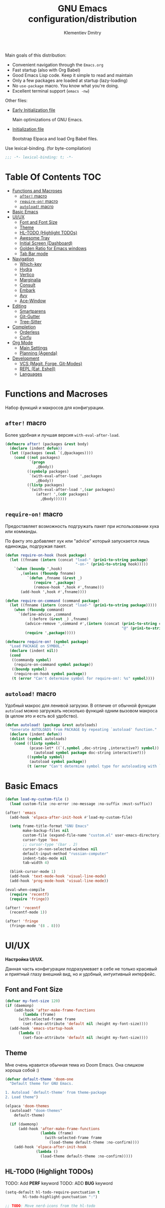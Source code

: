 #+title: GNU Emacs configuration/distribution
#+author: Klementiev Dmitry
#+email: klementievd08@yandex.ru

Main goals of this distribution:
- Convenient navigation through the =Emacs.org=
- Fast startup (also with Org Babel)
- Good Emacs Lisp code. Keep it simple to read and maintain
- Only a few packages are loaded at startup (lazy-loading)
- No =use-package= macro. You know what you're doing.
- Excellent terminal support (=emacs -nw=)


Other files:
- [[file:early-init.el][Early Initialization file]]

  Main optimizations of GNU Emacs.

- [[file:init.el][Initialization file]]

  Bootstrap Elpaca and load Org Babel files.


Use lexical-binding. (for byte-compilation)
#+begin_src emacs-lisp
  ;;; -*- lexical-binding: t; -*-
#+end_src

* Table Of Contents :TOC:
- [[#functions-and-macroses][Functions and Macroses]]
  - [[#after-macro][=after!= macro]]
  - [[#require-on-macro][=require-on!= macro]]
  - [[#autoload-macro][=autoload!= macro]]
- [[#basic-emacs][Basic Emacs]]
- [[#uiux][UI/UX]]
  - [[#font-and-font-size][Font and Font Size]]
  - [[#theme][Theme]]
  - [[#hl-todo-highlight-todos][HL-TODO (Highlight TODOs)]]
  - [[#awesome-tray][Awesome Tray]]
  - [[#initial-screen-dashboard][Initial Screen (Dashboard)]]
  - [[#golden-ratio-for-emacs-windows][Golden Ratio for Emacs windows]]
  - [[#tab-bar-mode][Tab Bar mode]]
- [[#navigation][Navigation]]
  - [[#which-key][Which-key]]
  - [[#hydra][Hydra]]
  - [[#vertico][Vertico]]
  - [[#marginalia][Marginalia]]
  - [[#consult][Consult]]
  - [[#embark][Embark]]
  - [[#avy][Avy]]
  - [[#ace-window][Ace-Window]]
- [[#editing][Editing]]
  - [[#smartparens][Smartparens]]
  - [[#git-gutter][Git-Gutter]]
  - [[#tree-sitter][Tree-Sitter]]
- [[#completion][Completion]]
  - [[#orderless][Orderless]]
  - [[#corfu][Corfu]]
- [[#org-mode][Org Mode]]
  - [[#main-settings][Main Settings]]
  - [[#planning-agenda][Planning (Agenda)]]
- [[#development][Development]]
  - [[#vcs-magit-forge-git-modes][VCS (Magit, Forge, Git-Modes)]]
  - [[#repl-eat-eshell][REPL (Eat, Eshell)]]
  - [[#languages][Languages]]

* Functions and Macroses

Набор функций и макросов для конфигурации.

** =after!= macro

Более удобная и лучшая версия =with-eval-after-load=.

#+begin_src emacs-lisp
  (defmacro after! (packages &rest body)
    (declare (indent defun))
    (let ((packages (eval `(,@packages))))
      (cond ((not packages)
             `(progn
                ,@body))
            ((symbolp packages)
             `(with-eval-after-load ',packages
                ,@body))
            ((listp packages)
             `(with-eval-after-load ',(car packages)
                (after! ',(cdr packages)
                  ,@body))))))
#+end_src

** =require-on!= macro

Предоставляет возможность подгружать пакет при использовании хука или комманды.

По факту это добавляет хук или "advice" который запускается лишь единожды, подгружая пакет.

#+begin_src emacs-lisp
  (defun require-on-hook (hook package)
    (let ((fnname (intern (concat "load-" (prin1-to-string package)
                                  "-on-" (prin1-to-string hook)))))
      `(when (boundp ',hook)
         ,(unless (fboundp fnname)
            `(defun ,fnname (&rest _)
               (require ',package)
               (remove-hook ',hook #',fnname)))
         (add-hook ',hook #',fnname))))

  (defun require-on-command (command package)
    (let ((fnname (intern (concat "load-" (prin1-to-string package)))))
      (when (fboundp command)
        `(define-advice ,command
             (:before (&rest _) ,fnname)
           (advice-remove ',command #',(intern (concat (prin1-to-string command)
                                                       "@" (prin1-to-string fnname))))
           (require ',package)))))

  (defmacro require-on! (symbol package)
    "Load PACKAGE on SYMBOL."
    (declare (indent nil))
    (cond
     ((commandp symbol)
      (require-on-command symbol package))
     ((boundp symbol)
      (require-on-hook symbol package))
     (t (error "Can't determine symbol for require-on!: %s" symbol))))
#+end_src

** =autoload!= macro

Удобный макрос для ленивой загрузки. В отличие от обычной функции =autoload= можно загружать
несколько функций одним вызовом макроса (в целом это и есть всё удобство).

#+begin_src emacs-lisp
  (defun autoload! (package &rest autoloads)
    "Generate AUTOLOADS from PACKAGE by repeating `autoload' function."
    (declare (indent defun))
    (dolist (symbol autoloads)
      (cond ((listp symbol)
             (pcase-let* ((`(,symbol ,doc-string ,interactive?) symbol))
               (autoload symbol package doc-string interactive?)))
            ((symbolp symbol)
             (autoload symbol package))
            (t (error "Can't determine symbol type for autoloading with `autoload!' macro")))))
#+end_src

* Basic Emacs

#+begin_src emacs-lisp
  (defun load-my-custom-file ()
    (load custom-file :no-error :no-message :no-suffix :must-suffix))

  (after! 'emacs
    (add-hook 'elpaca-after-init-hook #'load-my-custom-file)

    (setq frame-title-format "GNU Emacs"
          make-backup-files nil
          custom-file (expand-file-name "custom.el" user-emacs-directory)
          cursor-type 'box
          ;; cursor-type '(bar . 2)
          cursor-in-non-selected-windows nil
          default-input-method "russian-computer"
          indent-tabs-mode nil
          tab-width 4)

    (blink-cursor-mode 1)
    (add-hook 'text-mode-hook 'visual-line-mode)
    (add-hook 'prog-mode-hook 'visual-line-mode))

  (eval-when-compile
    (require 'recentf)
    (require 'fringe))

  (after! 'recentf
    (recentf-mode 1))

  (after! 'fringe
    (fringe-mode '(8 . 8)))
#+end_src

* UI/UX

*Настройка UI/UX.*

Данная часть конфигурации подразумевает в себе не только красивый и приятный глазу внешний вид,
но и удобный, интуитивный интерфейс.

** Font and Font Size

#+begin_src emacs-lisp
  (defvar my-font-size 120)
  (if (daemonp)
      (add-hook 'after-make-frame-functions
  	      (lambda (frame)
  		(with-selected-frame frame
  		  (set-face-attribute 'default nil :height my-font-size))))
    (add-hook 'emacs-startup-hook
  	    (lambda ()
  	      (set-face-attribute 'default nil :height my-font-size))))
#+end_src

** Theme

Мне очень нравится обычная тема из Doom Emacs. Она слишком хороша собой :)

#+begin_src emacs-lisp
  (defvar default-theme 'doom-one
    "Default theme for GNU Emacs.

  1. Autoload `default-theme' from theme-package
  2. Load theme")

  (elpaca 'doom-themes
    (autoload! "doom-themes"
      default-theme)

    (if (daemonp)
        (add-hook 'after-make-frame-functions
                  (lambda (frame)
                    (with-selected-frame frame
                      (load-theme default-theme :no-confirm))))
      (add-hook 'elpaca-after-init-hook
                (lambda ()
                  (load-theme default-theme :no-confirm)))))
#+end_src

** HL-TODO (Highlight TODOs)

TODO: Add *PERF* keyword
TODO: ADD *BUG* keyword

#+begin_src emacs-lisp
  (setq-default hl-todo-require-punctuation t
  	      hl-todo-highlight-punctuation ":")

  ;; TODO: Move nerd-icons from the hl-todo
  ;; PERF: No lazy loading.
  ;;   Nerd-Icons loaded at startup time
  (elpaca 'nerd-icons
    (eval-when-compile
      (require 'nerd-icons)))

  (elpaca 'hl-todo
    (autoload! "hl-todo"
      'hl-todo-mode)
    (add-hook 'text-mode-hook 'hl-todo-mode)
    (add-hook 'prog-mode-hook 'hl-todo-mode))

  (after! 'hl-todo
    (add-hook 'hl-todo-mode-hook
  	    (lambda ()
  	      (unless hl-todo-mode
  		(remove-overlays nil nil 'hl-todo t))))
    (add-to-list 'hl-todo--keywords `(,(lambda (bound) (remove-overlays (point) bound 'hl-todo t) nil))))

  (after! '(hl-todo nerd-icons)
    (define-advice hl-todo--get-face
        (:override () with-icons)
      (let* ((keyword (match-string 2))
             (ov (make-overlay (match-beginning 0) (match-end 0))))

        ;; Overlays only for the icons
        (overlay-put ov 'hl-todo t)
        (overlay-put ov 'evaporate t)
        (overlay-put ov 'before-string
                     (pcase keyword
                       ("TODO" (nerd-icons-sucicon "nf-seti-todo"))
                       ("TEMP" (nerd-icons-mdicon "nf-md-timer"))
                       ("BUG" (nerd-icons-faicon "nf-fa-bug"))
                       ("FIXME" (nerd-icons-faicon "nf-fa-wrench"))
                       ("WARNING" (nerd-icons-faicon "nf-fa-flag"))
                       (_ (nerd-icons-mdicon "nf-md-content_paste"))))

        ;; Return color for font-lock
        (hl-todo--combine-face
         (cdr (or
               ;; Fast allocation free lookup for literal keywords.
               (assoc keyword hl-todo-keyword-faces)
               ;; Slower regexp lookup.
               (compat-call assoc keyword hl-todo-keyword-faces
                            (lambda (a b)
                              (string-match-p (format "\\`%s\\'" a) b)))))))))
#+end_src

** Awesome Tray

Мне больше нравится минималистичный трэй, чем строка состояния на подобии Doom Modeline. Достаточно одной небольшой строчки со всей необходимой мне информацией.

#+begin_src emacs-lisp :no-export
  (setq-default awesome-tray-hide-mode-line t
                awesome-tray-update-interval 0.2
                ;; For Doom One theme
                awesome-tray-mode-line-active-color "violet")

  (elpaca '(awesome-tray
            :host github
            :repo "manateelazycat/awesome-tray")
    (autoload! "awesome-tray"
      'awesome-tray-mode)
    
    (if (daemonp)
        (add-hook 'after-make-frame-functions
                  (lambda (frame)
                    (with-selected-frame frame
                      (awesome-tray-enable)))
                  200)
      (add-hook 'elpaca-after-init-hook 'awesome-tray-mode 200)))

  (after! '(awesome-tray org-timer)
    (setq org-timer-display nil)          ; Don't display `org-timer'
                                          ; in unexistent mode-line
    
    (defun org-timer-module ()
      (if org-timer-active
          (org-timer-value-string)
        nil))

    (defface org-timer-module-face
      '((t (:bold t)))
      "Org Timer module face."
      :group 'awesome-tray)

    (add-to-list 'awesome-tray-module-alist
                 '("org-timer" . (org-timer-module org-timer-module-face)))
    (add-to-list 'awesome-tray-active-modules "org-timer"))
#+end_src


** Initial Screen (Dashboard)

В качестве начального экрана есть два пакета:
- =dashboard= - Максимально простой и готов к использованию
- =enlight= + =grid= - Очень глубокая кастомизация (сложен в настройке)

Пока что я выберу Dashboard, и не буду париться о том, что и как нужно
делать.

#+begin_src emacs-lisp
  (setq-default dashboard-center-content t
                dashboard-vertically-center-content nil
                dashboard-items '((recents . 10)
                                  (bookmarks . 3)
                                  (projects . 3)
                                  (agenda . 5)))
  (elpaca 'dashboard
    (autoload! "dashboard"
      'dashboard-setup-startup-hook)
    (dashboard-setup-startup-hook))

  (with-eval-after-load 'dashboard
    (add-hook 'dashboard-mode-hook 'visual-line-mode)

    ;; Open dashboard when using "emacsclient -c" (daemon only)
    (when (daemonp)
      (setq initial-buffer-choice (lambda () (get-buffer-create dashboard-buffer-name))))

    (defun my/dashboard-init--info ()
      (format "%d packages installed. %d packages loaded. Emacs started in %s"
              (dashboard-init--packages-count)
              external-packages-loaded-count
              (dashboard-init--time)))

    (setq dashboard-init-info #'my/dashboard-init--info))
#+end_src

** Golden Ratio for Emacs windows

#+begin_src emacs-lisp
  (elpaca 'golden-ratio
    (require-on! split-window-below
                 golden-ratio)

    (require-on! split-window-right
                 golden-ratio))

  (after! 'golden-ratio
    (golden-ratio-mode 1)
    (add-to-list 'golden-ratio-extra-commands 'ace-window))
#+end_src

** Tab Bar mode

#+begin_src emacs-lisp
  (autoload! "tab-bar"
    '(tab-bar-mode nil t))

  (if (daemonp)
      (add-hook 'after-make-frame-functions
                (lambda (frame)
                  (with-selected-frame frame
                    (tab-bar-mode 1))))
    (add-hook 'emacs-startup-hook 'tab-bar-mode))
#+end_src

* Navigation

*Навигация*

Данный заголовок включает в себя не только навигацию в тексте.

Вот что подразумевается под *навигацией*:
- Навигация в буффере/тексте
- Перемещение между буфферами (=consult-buffer=)
- Перемещение между окнами
- Навигация между сочетаниями клавиш (соответственно их конфигурация: which-key, hydra, и.т.д)
- Навигация в минибуффере и между коммандами (vertico, embark, consult)

** Which-key

#+begin_src emacs-lisp
  (if after-init-time
      (which-key-mode 1)
    (add-hook 'after-init-hook 'which-key-mode))
#+end_src

** Hydra

#+begin_src emacs-lisp
  ;; FIXME: Byte-Compilation throw error when using `defhydra'
  ;;   out of `elpaca' macro. All `defhydra' usage are written
  ;;   in `elpaca' usage for `hydra' package.
  ;; PERF: Hydra loaded at startup time.
  ;; TODO: Improve Hydra configuration.
  ;;   It throw errors out of `elpaca' macro when byte-compiling.
  ;;   Also it loads at startup time. (No lazy loading)
  (elpaca 'hydra
    (require 'hydra)
    
    (defhydra hydra-zoom ()
      "Zoom"
      ("i" text-scale-increase "in")
      ("d" text-scale-decrease "out"))
    (bind-key "<f2>" 'hydra-zoom/body)
    
    (defhydra hydra-org-timer ()
      "Org Timer"
      ("s" org-timer-start "Start timer")
      ("e" org-timer-stop "Timer end (Stop timer)")
      ("p" org-timer-pause-or-continue "Pause/Continue timer")
      ("t" org-timer-set-timer "Set timer")
      ("q" nil "Quit"))
    (bind-key "o t" 'hydra-org-timer/body mode-specific-map))
#+end_src

** Vertico

#+begin_src emacs-lisp
  (elpaca 'vertico
    (require-on! pre-command-hook
                 vertico))

  (after! 'vertico
    (vertico-mode 1))
#+end_src

** Marginalia

#+begin_src emacs-lisp
  (elpaca 'marginalia
    (after! 'vertico
      (require 'marginalia)))

  (after! 'marginalia
    (marginalia-mode 1))
#+end_src

** Consult

#+begin_src emacs-lisp
  (elpaca 'consult
    (eval-when-compile
      (require 'consult)))

  (with-eval-after-load 'consult
    (bind-keys ("s-B" . consult-buffer)
               ([remap switch-to-buffer] . consult-buffer)
               ("C-s" . consult-line)
               ("M-g g" . consult-goto-line)))
#+end_src

** Embark

#+begin_src emacs-lisp
  (elpaca 'embark
    (autoload! "embark"
      '(embark-act nil t)
      '(embark-dwim nil t)
      '(embark-bindings nil t))

    (bind-keys ("C-." . embark-act)          ; pick some comfortable binding
               ("C-;" . embark-dwim)         ; good alternative for M-.
               ("C-h B" . embark-bindings))) ; alternative for `describe-bindings'

  (after! 'embark
    ;; FIXME: `org-open-at-point-global' can't open link to heading (in TOC for example)
    ;;
    ;; I solve it just by replacing `org-open-at-point-global' by default
    ;; `org-open-at-point' function when current major mode is Org
    (define-advice org-open-at-point-global
        (:around (orig-fun) current-mode-is-org)
      (if (eq major-mode #'org-mode)
          (funcall #'org-open-at-point)
        (funcall orig-fun))))

  ;; Embark automatically load it after consult is found
  (elpaca 'embark-consult)

  (after! 'embark-consult
    (add-hook 'embark-collect-mode-hook 'consult-preview-at-point-mode))
#+end_src

** Avy

Для навигации в тексте есть множество плагинов:
- =avy= - Основной плагин (и пока что единственный используемый в конфиге)
- =ace-link= - Как =ace-window= или =avy=, но для ссылок
- и.т.д - TODO: Пакетов еще много, их стоит разобрать

Конфигурация =avy=.

TODO: Стоит посмотреть ещё комманды которые предоставляет =avy=. (Это слишком мощная штука)

#+begin_src emacs-lisp
  (elpaca 'avy
    (autoload! "avy"
      '(avy-goto-char-2 nil t))
    (bind-key* "C-'" 'avy-goto-char-2))
#+end_src

** Ace-Window

#+begin_src emacs-lisp
  (elpaca 'ace-window
    (autoload! "ace-window"
      '(ace-window nil t))
    (bind-key "M-o" 'ace-window))
#+end_src

* Editing

** Smartparens

Безальтернативный плагин для автоматического закрытия скобочек (и не только).

В целом данный плагин идеален для редактирования Lisp, Scheme и подобных им языков

#+begin_src emacs-lisp
  (defconst default-pairs-list
    '((?\( . ?\))
      (?\[ . ?\])
      (?\{ . ?\}))
    "List of default pairs")

  (defun open-pair-p (char)
    "Return t if CHAR is opening pair"
    (member char (mapcar (lambda (pairs) (car pairs)) default-pairs-list)))

  (defun close-pair-p (char)
    "Return t if CHAR is closing pair"
    (member char (mapcar (lambda (pairs) (cdr pairs)) default-pairs-list)))

  (defun indent-between-pairs ()
    "Open a new brace or bracket expression, with relevant newlines and indent."
    (interactive)
    (if (and (open-pair-p (char-before))
             (close-pair-p (char-after)))
        (progn (newline)
               (newline)
               (indent-according-to-mode)
               (forward-line -1)
               (indent-according-to-mode))
      (newline-and-indent)))

  (bind-key "RET" 'indent-between-pairs prog-mode-map)

  (elpaca 'smartparens
    (autoload 'smartparens-mode "smartparens")
    (autoload 'smartparens-strict-mode "smartparens")
    (add-hook 'prog-mode-hook 'smartparens-mode)
    (dolist (hook '(emacs-lisp-mode-hook
                    lisp-mode-hook
                    common-lisp-mode-hook
                    scheme-mode-hook))
      (add-hook hook 'smartparens-strict-mode)))

  (with-eval-after-load 'smartparens
    (require 'smartparens-config)
    (bind-keys :map smartparens-mode-map
               ("M-s" . nil)
               ("M-DEL" . sp-backward-unwrap-sexp)
               ("C-<left>" . sp-forward-barf-sexp)
               ("C-<right>" . sp-forward-slurp-sexp)))
               
#+end_src

** Git-Gutter

#+begin_src emacs-lisp
  (elpaca 'git-gutter
    (autoload 'git-gutter-mode "git-gutter")
    (add-hook 'prog-mode-hook 'git-gutter-mode)
    (add-hook 'text-mode-hook 'git-gutter-mode))
#+end_src

** Tree-Sitter

Tree Sitter в GNU Emacs - это головная боль. Местами он слишком сложен в настройке и просто работает каким-то вообще непонятным образом.

Для начала нужно определить простую функцию которая будет устанавливать грамматику для всех определённых языков.

#+begin_src emacs-lisp
  (defun treesit-install-all ()
    "Install all language grammars from `treesit-language-source-alist'
  variable by `treesit-install-language-grammar' function.

  This function install language grammar only when it unavailable."
    (interactive)
    (mapc
     (lambda (lang)
       (when (not (treesit-language-available-p lang))
         (treesit-install-language-grammar lang)))
     (mapcar #'car treesit-language-source-alist)))
#+end_src

Далее определяем языки (и их грамматику), а так же запускаем их установку.

#+begin_src emacs-lisp
  ;; Tree Sitter source
  (setq treesit-language-source-alist
        '((go "https://github.com/tree-sitter/tree-sitter-go")
          (gomod "https://github.com/camdencheek/tree-sitter-go-mod")
          (c "https://github.com/tree-sitter/tree-sitter-c")
          (zig "https://github.com/maxxnino/tree-sitter-zig")
          (cpp "https://github.com/tree-sitter/tree-sitter-cpp")
          (dockerfile "https://github.com/camdencheek/tree-sitter-dockerfile")
          ;; (yaml "https://github.com/ikatyang/tree-sitter-yaml")
          (python "https://github.com/tree-sitter/tree-sitter-python")
          (bash "https://github.com/tree-sitter/tree-sitter-bash")))

  (run-with-timer 1 nil 'treesit-install-all)
#+end_src

* Completion

** Orderless

#+begin_src emacs-lisp
  (elpaca 'orderless
    (require-on! self-insert-command
                 orderless))

  (after! 'orderless
    (setq completion-styles '(orderless basic)))
#+end_src

** Corfu

#+begin_src emacs-lisp
  (elpaca 'corfu
    (require-on! self-insert-command
                 corfu))

  (after! 'corfu
    (setq corfu-cycle t)
    (setq tab-always-indent 'complete)
    (global-corfu-mode 1)

    (require 'corfu-popupinfo)
    (corfu-popupinfo-mode 1)

    (bind-keys* :map corfu-map
                ("TAB" . corfu-complete)
                ("M-d" . corfu-popupinfo-toggle)
                :map corfu-popupinfo-map
                ("M-n" . corfu-popupinfo-scroll-up)
                ("M-p" . corfu-popupinfo-scroll-down)))
#+end_src

* Org Mode

** Main Settings

Базовые переменные

#+begin_src emacs-lisp
  (setq-default org-directory "~/org"
  	      org-id-locations-file (expand-file-name "cache/.org-id-locations" org-directory))
#+end_src

Навигация при помощи =consult-org-heading=.

#+begin_src emacs-lisp
  (after! '(org consult)
    (bind-keys :map org-mode-map
  	     ("C-s" . consult-org-heading)
  	     ("C-S-s" . consult-line)))
#+end_src

Лучшая настройка для таймера.

#+begin_src emacs-lisp
  (after! 'org-timer
    (setq org-timer-display nil)

    (defvar org-timer-active nil
      "Non-nil if org-timer is activated")

    (defun org-timer-activate ()
      "Set `org-timer-active' to t"
      (setq org-timer-active t))

    (defun org-timer-deactivate ()
      "Set `org-timer-active' to nil"
      (setq org-timer-active nil))

    (add-hook 'org-timer-start-hook 'org-timer-activate)
    (add-hook 'org-timer-stop-hook  'org-timer-deactivate)
    (add-hook 'org-timer-set-hook   'org-timer-activate)
    (add-hook 'org-timer-done-hook  'org-timer-deactivate))
#+end_src

Автоматическая генерация [[*Table Of Contents][TOC]].

#+begin_src emacs-lisp
  (elpaca 'toc-org
    (autoload 'toc-org-mode "toc-org")
    (add-hook 'org-mode-hook 'toc-org-mode))
#+end_src

** Planning (Agenda)

TODO: Использовать =org-super-agenda=

*** Кастомные комманды, виды (Custom commands, views)

**** Learning (Обучение)

Отдельный вид агенды для отслеживания и планирования задач, целей по изучению алгоритмов
и структур данных

#+begin_src emacs-lisp :tangle no :noweb-ref custom-agenda-views
  ("l" "Learning Agenda"
   ((agenda "" ((org-agenda-span 'day)
                (org-agenda-remove-tags t)
                (org-deadline-warning-days 7)
                ;; TODO: Filter by @yandexlearning tag instead of file
                (org-agenda-files '("~/org/agenda/YandexLearning.org"))))
    (tags-todo "+@yandexlearning+PRIORITY=\"A\"+SCHEDULED<=\"<today>\""
               ((org-agenda-span 'day)
                (org-agenda-remove-tags t)
                (org-agenda-overriding-header "High Priority Tasks")))
    (tags-todo "+@yandexlearning/TODO"
               ((org-agenda-tags-todo-honor-ignore-options t)
                (org-agenda-todo-ignore-scheduled t)
                (org-agenda-remove-tags t)
                (org-agenda-overriding-header "Just TODO Tasks")))))
#+end_src

**** Weekly Review (Недельный обзор)

Недельный обзор завершённых и оставшихся запланированных задач.

Неплохо посмотреть в конце недели как много ты проеб**нил :)

#+begin_src emacs-lisp :tangle no :noweb-ref custom-agenda-views
  ("w" "Weekly Review"
   ((agenda "" ((org-agenda-overriding-header "Completed Tasks")
                (org-agenda-skip-function '(org-agenda-skip-entry-if 'nottodo 'done))
                (org-agenda-span 'week)))
    (agenda "" ((org-agenda-overriding-header "Unfinished Scheduled Tasks")
                (org-agenda-skip-function '(org-agenda-skip-entry-if 'todo 'done))
                (org-agenda-span 'week)))))
#+end_src

*** Конфигурация

#+begin_src emacs-lisp :noweb yes :noweb-prefix no
  (setq-default org-agenda-custom-commands '(<<custom-agenda-views>>))
#+end_src

#+begin_src emacs-lisp
  (setq-default org-agenda-start-with-log-mode t
                org-log-done 'time
                org-log-into-drawer t)

  (define-advice org-agenda
      (:before (&rest _) update-files)
    (setq org-agenda-files
          (directory-files-recursively
           (expand-file-name "agenda" org-directory)
           "\\`[A-Za-z]*.org\\'")))

  (bind-key "a" 'org-agenda mode-specific-map)
#+end_src

* Development

** VCS (Magit, Forge, Git-Modes)

Git интеграция сводится в основном к двум плагинам: =magit= и =forge=.

=magit= - Незаменимый и безальтернативный Git интерфейс. Более мощного гит интерфейса вы просто не найдёте.

=forge= - Клиент для Github, Gitlab и других хостингов прямо в GNU Emacs.

Пока что я не устанавливаю Forge в своей конфигурации (он мне попросту не нужен, а так же я пишу её не
на своём устройстве). Зато мы сделаем конфиг для Git файлов (gitattributes, gitignore, gitsubmodules)
и настроим Magit, который будет показывать для нас TODOs (плагин =magit-todos=)

#+begin_src emacs-lisp
  (elpaca '(transient
            :host github
            :repo "magit/transient"
            :tag "v0.9.3"))

  (elpaca magit
    (autoload 'magit "magit")
    (bind-key "C-x g" 'magit))
#+end_src

*** Magit TODOs

Плагин который отлично выводит все *TODO* ключевые слова.

#+begin_src emacs-lisp
  (elpaca 'magit-todos
    (autoload 'magit-todos-mode "magit-todos")
    (add-hook 'magit-mode-hook 'magit-todos-mode))
#+end_src

*** Git файлы и режимы для них

#+begin_src emacs-lisp
  (elpaca 'git-modes
    (autoload 'gitignore-mode "git-modes")
    (autoload 'gitconfig-mode "git-modes")
    (autoload 'gitattributes-mode "git-modes")
    (setq auto-mode-alist
          (append
           '((".gitignore\\'" . gitignore-mode)
             (".gitconfig\\'" . gitconfig-mode)
             (".gitattributes\\'" . gitattributes-mode))
           auto-mode-alist)))
#+end_src

** REPL (Eat, Eshell)

Для эмуляции терминала я использую два пакета:
- =eshell= + =eat= - основной эмулятор терминала, который закрывает 90% задач (с режимами от =eat=)
- =eat= - эмулятор терминала закрывающий остальные 10%

*** Eshell

#+begin_src emacs-lisp
  (define-minor-mode eshell-mode-setup
  "Set up environment on `eshell-mode' invocation."
  :group 'eshell
  (if eshell-mode-setup
      (progn
        ;; FIXME: eshell throw error at `completion-at-point' with `all-the-icons-completion-mode' enabled.
        ;; This is just a temporary fix which disable it.
        (when (boundp 'all-the-icons-completion-mode)
          (all-the-icons-completion-mode 0))
        (if (and (boundp 'envrc-global-mode) envrc-global-mode)
            (add-hook 'envrc-mode-hook (lambda () (setenv "PAGER" "")))
          (setenv "PAGER" ""))
        (eshell/alias "l" "ls -al $1")
        (eshell/alias "e" "find-file $1")
        (eshell/alias "ee" "find-file-other-window $1")
        (eshell/alias "d" "dired $1")
        (eshell/alias "gd" "magit-diff-unstaged")
        ;; (local-unset-key 'eshell/clear)
        )
    (when (boundp 'all-the-icons-completion-mode)
      (all-the-icons-completion-mode 1))))
#+end_src

#+begin_src emacs-lisp
  (defun switch-to-prev-buffer-or-eshell (arg)
    (interactive "P")
    (if arg
        (eshell arg)			; or `project-eshell-or-eshell'
      (switch-to-buffer (other-buffer (current-buffer) 1))))

  (defun project-eshell-or-eshell (&optional arg)
    (interactive "P")
    (if (project-current)
        (project-eshell)
      (eshell arg)))
#+end_src

#+begin_src emacs-lisp
  (with-eval-after-load 'eshell
    (require 'em-alias)
    (require 'em-hist)
    
    (add-hook 'eshell-mode-hook 'eshell-mode-setup)

    (bind-key "s-e" 'switch-to-prev-buffer-or-eshell eshell-mode-map)
    (autoload 'consult-history "consult")
    (bind-key "M-r" 'consult-history eshell-hist-mode-map))

  (bind-key "s-e" 'project-eshell-or-eshell)
#+end_src

*** Eat (Emulate A Terminal)

#+begin_src emacs-lisp
  (defun project-eat-or-eat (&optional arg)
    (interactive "P")
    (if (project-current)
        (eat-project arg)
      (eat)))

  (defun switch-to-prev-buffer-or-eat (arg)
    (interactive "P")
    (if arg
        (eat nil arg)
      (switch-to-buffer (other-buffer (current-buffer) 1))))
#+end_src

#+begin_src emacs-lisp
  ;; Priority: nu (nushell) -> zsh -> fish -> bash -> babashka -> sh
  (setq-default eat-shell (or (executable-find "nu")   ; Nushell
                              (executable-find "zsh")  ; ZShell
                              (executable-find "fish") ; Like ZSH but simpler
                              (executable-find "bash") ; Default Bash
                              (executable-find "bb")   ; Clojure REPL (Without JVM)
                              (executable-find "sh"))) ; You don't have Bash !?

  (setq explicit-shell-file-name eat-shell)

  (setq-default eat-line-input-ring-size 1024
                eat-kill-buffer-on-exit t
                eat-term-scrollback-size nil
                eat-enable-mouse t)

  (elpaca 'eat
    (autoload 'eat "eat")
    (autoload 'eat-eshell-mode "eat")
    (autoload 'eat-eshell-visual-command-mode "eat")
    (bind-key "s-E" 'project-eat-or-eat)
    (add-hook 'eshell-load-hook 'eat-eshell-mode)
    (add-hook 'eshell-load-hook 'eat-eshell-visual-command-mode))

  (with-eval-after-load 'eat
    (bind-key "s-E" 'switch-to-prev-buffer-or-eat eat-mode-map))
#+end_src

** Languages

*** Emacs Lisp

#+begin_src emacs-lisp
  (elpaca 'highlight-defined
    (autoload 'highlight-defined-mode "highlight-defined")
    (add-hook 'emacs-lisp-mode-hook 'highlight-defined-mode))
#+end_src

*** Common Lisp

TODO: Setup completion with Corfu

#+begin_src emacs-lisp
  (setq-default inferior-lisp-program (executable-find "sbcl"))
  (elpaca 'sly)
#+end_src

*** Go + Tree-Sitter

#+begin_src emacs-lisp
  (add-to-list 'auto-mode-alist '("\\.go\\'" . go-ts-mode))
  (add-to-list 'auto-mode-alist '("go.mod\\'" . go-mod-ts-mode))

  (elpaca 'ob-go
    (require-on! org-mode-hook
  	       ob-go))

  (defalias 'go-mode 'go-ts-mode)

  (after! 'go-ts-mode
    (setq go-ts-mode-indent-offset 4))
#+end_src

